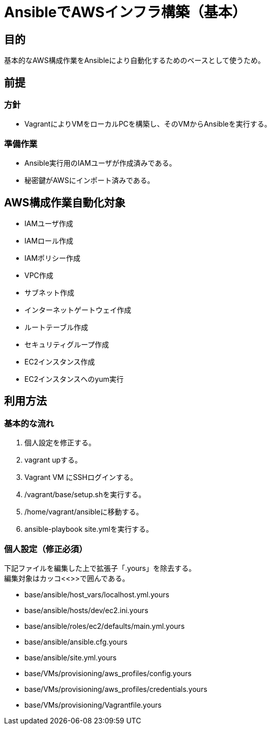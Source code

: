 = AnsibleでAWSインフラ構築（基本）

== 目的

基本的なAWS構成作業をAnsibleにより自動化するためのベースとして使うため。

== 前提

=== 方針
* VagrantによりVMをローカルPCを構築し、そのVMからAnsibleを実行する。

=== 準備作業

* Ansible実行用のIAMユーザが作成済みである。
* 秘密鍵がAWSにインポート済みである。

== AWS構成作業自動化対象

* IAMユーザ作成
* IAMロール作成
* IAMポリシー作成
* VPC作成
* サブネット作成
* インターネットゲートウェイ作成
* ルートテーブル作成
* セキュリティグループ作成
* EC2インスタンス作成
* EC2インスタンスへのyum実行

== 利用方法

=== 基本的な流れ

. 個人設定を修正する。
. vagrant upする。
. Vagrant VM にSSHログインする。
. /vagrant/base/setup.shを実行する。
. /home/vagrant/ansibleに移動する。
. ansible-playbook site.ymlを実行する。

=== 個人設定（修正必須）

下記ファイルを編集した上で拡張子「.yours」を除去する。 +
編集対象はカッコ<<>>で囲んである。

* base/ansible/host_vars/localhost.yml.yours
* base/ansible/hosts/dev/ec2.ini.yours
* base/ansible/roles/ec2/defaults/main.yml.yours
* base/ansible/ansible.cfg.yours
* base/ansible/site.yml.yours
* base/VMs/provisioning/aws_profiles/config.yours
* base/VMs/provisioning/aws_profiles/credentials.yours
* base/VMs/provisioning/Vagrantfile.yours
